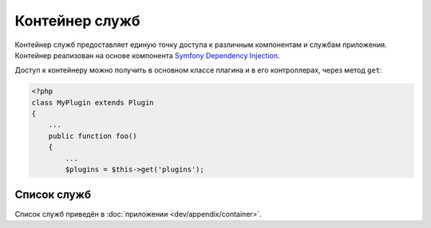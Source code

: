 Контейнер служб
===============

Контейнер служб предоставляет единую точку доступа к различным компонентам и службам приложения.
Контейнер реализован на основе компонента
`Symfony Dependency Injection <http://symfony.com/doc/current/components/dependency_injection/introduction.html>`_.

Доступ к контейнеру можно получить в основном классе плагина и в его контроллерах, через метод
``get``:

.. code-block:: php

    <?php
    class MyPlugin extends Plugin
    {
        ...
        public function foo()
        {
            ...
            $plugins = $this->get('plugins');


Список служб
------------

Список служб приведён в :doc:`приложении <dev/appendix/container>`.
